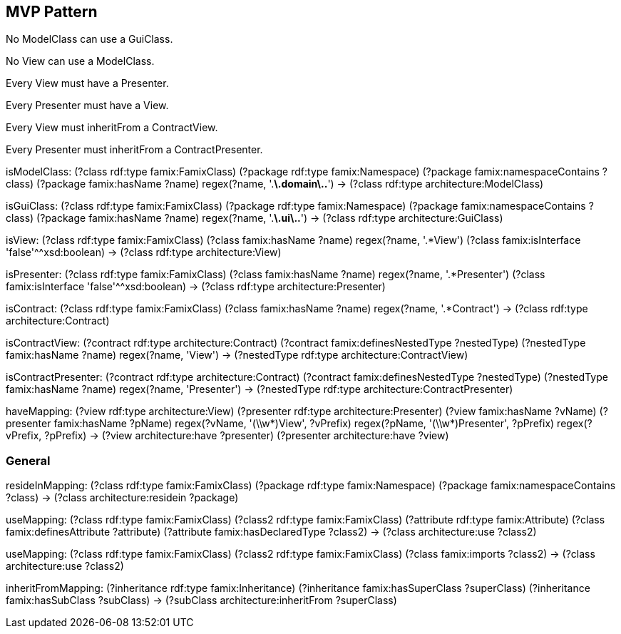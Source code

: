 

== MVP Pattern

[role="rule"]
No ModelClass can use a GuiClass.

[role="rule"]
No View can use a ModelClass.

[role="rule"]
Every View must have a Presenter.

[role="rule"]
Every Presenter must have a View.

[role="rule"]
Every View must inheritFrom a ContractView.

[role="rule"]
Every Presenter must inheritFrom a ContractPresenter.

[role="mapping"]
isModelClass: (?class rdf:type famix:FamixClass) (?package rdf:type famix:Namespace) (?package famix:namespaceContains ?class) (?package famix:hasName ?name) regex(?name, '.*\.domain\..*') -> (?class rdf:type architecture:ModelClass)

[role="mapping"]
isGuiClass: (?class rdf:type famix:FamixClass) (?package rdf:type famix:Namespace) (?package famix:namespaceContains ?class) (?package famix:hasName ?name) regex(?name, '.*\.ui\..*') -> (?class rdf:type architecture:GuiClass)

[role="mapping"]
isView: (?class rdf:type famix:FamixClass) (?class famix:hasName ?name) regex(?name, '.*View') (?class famix:isInterface 'false'^^xsd:boolean) -> (?class rdf:type architecture:View)

[role="mapping"]
isPresenter: (?class rdf:type famix:FamixClass) (?class famix:hasName ?name) regex(?name, '.*Presenter') (?class famix:isInterface 'false'^^xsd:boolean) -> (?class rdf:type architecture:Presenter)

[role="mapping"]
isContract: (?class rdf:type famix:FamixClass) (?class famix:hasName ?name) regex(?name, '.*Contract') -> (?class rdf:type architecture:Contract)

[role="mapping"]
isContractView: (?contract rdf:type architecture:Contract) (?contract famix:definesNestedType ?nestedType) (?nestedType famix:hasName ?name) regex(?name, 'View') -> (?nestedType rdf:type architecture:ContractView)

[role="mapping"]
isContractPresenter: (?contract rdf:type architecture:Contract) (?contract famix:definesNestedType ?nestedType) (?nestedType famix:hasName ?name) regex(?name, 'Presenter') -> (?nestedType rdf:type architecture:ContractPresenter)

[role="mapping"]
haveMapping: (?view rdf:type architecture:View) (?presenter rdf:type architecture:Presenter) (?view famix:hasName ?vName) (?presenter famix:hasName ?pName) regex(?vName, '(\\w*)View', ?vPrefix) regex(?pName, '(\\w*)Presenter', ?pPrefix) regex(?vPrefix, ?pPrefix) -> (?view architecture:have ?presenter) (?presenter architecture:have ?view)

=== General

[role="mapping"]
resideInMapping: (?class rdf:type famix:FamixClass) (?package rdf:type famix:Namespace) (?package famix:namespaceContains ?class) -> (?class architecture:residein ?package)

[role="mapping"]
useMapping: (?class rdf:type famix:FamixClass) (?class2 rdf:type famix:FamixClass) (?attribute rdf:type famix:Attribute) (?class famix:definesAttribute ?attribute) (?attribute famix:hasDeclaredType ?class2) -> (?class architecture:use ?class2)

[role="mapping"]
useMapping: (?class rdf:type famix:FamixClass) (?class2 rdf:type famix:FamixClass) (?class famix:imports ?class2) -> (?class architecture:use ?class2)

[role="mapping"]
inheritFromMapping: (?inheritance rdf:type famix:Inheritance) (?inheritance famix:hasSuperClass ?superClass) (?inheritance famix:hasSubClass ?subClass) -> (?subClass architecture:inheritFrom ?superClass)